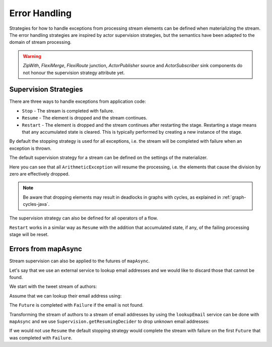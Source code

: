 .. _stream-error-java:

##############
Error Handling
##############

Strategies for how to handle exceptions from processing stream elements can be defined when
materializing the stream. The error handling strategies are inspired by actor supervision
strategies, but the semantics have been adapted to the domain of stream processing.

.. warning::

  *ZipWith*, *FlexiMerge*, *FlexiRoute* junction, *ActorPublisher* source and *ActorSubscriber* sink
  components do not honour the supervision strategy attribute yet.

Supervision Strategies
======================

There are three ways to handle exceptions from application code:

* ``Stop`` - The stream is completed with failure.
* ``Resume`` - The element is dropped and the stream continues.
* ``Restart`` - The element is dropped and the stream continues after restarting the stage.
  Restarting a stage means that any accumulated state is cleared. This is typically
  performed by creating a new instance of the stage.


By default the stopping strategy is used for all exceptions, i.e. the stream will be completed with
failure when an exception is thrown.

.. includecode:: ../../../akka-samples/akka-docs-java-lambda/src/test/java/docs/stream/FlowErrorDocTest.java#stop

The default supervision strategy for a stream can be defined on the settings of the materializer.

.. includecode:: ../../../akka-samples/akka-docs-java-lambda/src/test/java/docs/stream/FlowErrorDocTest.java#resume

Here you can see that all ``ArithmeticException`` will resume the processing, i.e. the
elements that cause the division by zero are effectively dropped.

.. note::

  Be aware that dropping elements may result in deadlocks in graphs with
  cycles, as explained in :ref:`graph-cycles-java`.

The supervision strategy can also be defined for all operators of a flow.

.. includecode:: ../../../akka-samples/akka-docs-java-lambda/src/test/java/docs/stream/FlowErrorDocTest.java#resume-section

``Restart`` works in a similar way as ``Resume`` with the addition that accumulated state,
if any, of the failing processing stage will be reset.

.. includecode:: ../../../akka-samples/akka-docs-java-lambda/src/test/java/docs/stream/FlowErrorDocTest.java#restart-section

Errors from mapAsync
====================

Stream supervision can also be applied to the futures of ``mapAsync``.

Let's say that we use an external service to lookup email addresses and we would like to
discard those that cannot be found.

We start with the tweet stream of authors:

.. includecode:: ../../../akka-samples/akka-docs-java-lambda/src/test/java/docs/stream/IntegrationDocTest.java#tweet-authors

Assume that we can lookup their email address using:

.. includecode:: ../../../akka-samples/akka-docs-java-lambda/src/test/java/docs/stream/IntegrationDocTest.java#email-address-lookup2

The ``Future`` is completed with ``Failure`` if the email is not found.

Transforming the stream of authors to a stream of email addresses by using the ``lookupEmail``
service can be done with ``mapAsync`` and we use ``Supervision.getResumingDecider`` to drop
unknown email addresses:

.. includecode:: ../../../akka-samples/akka-docs-java-lambda/src/test/java/docs/stream/IntegrationDocTest.java#email-addresses-mapAsync-supervision

If we would not use ``Resume`` the default stopping strategy would complete the stream
with failure on the first ``Future`` that was completed with ``Failure``.
